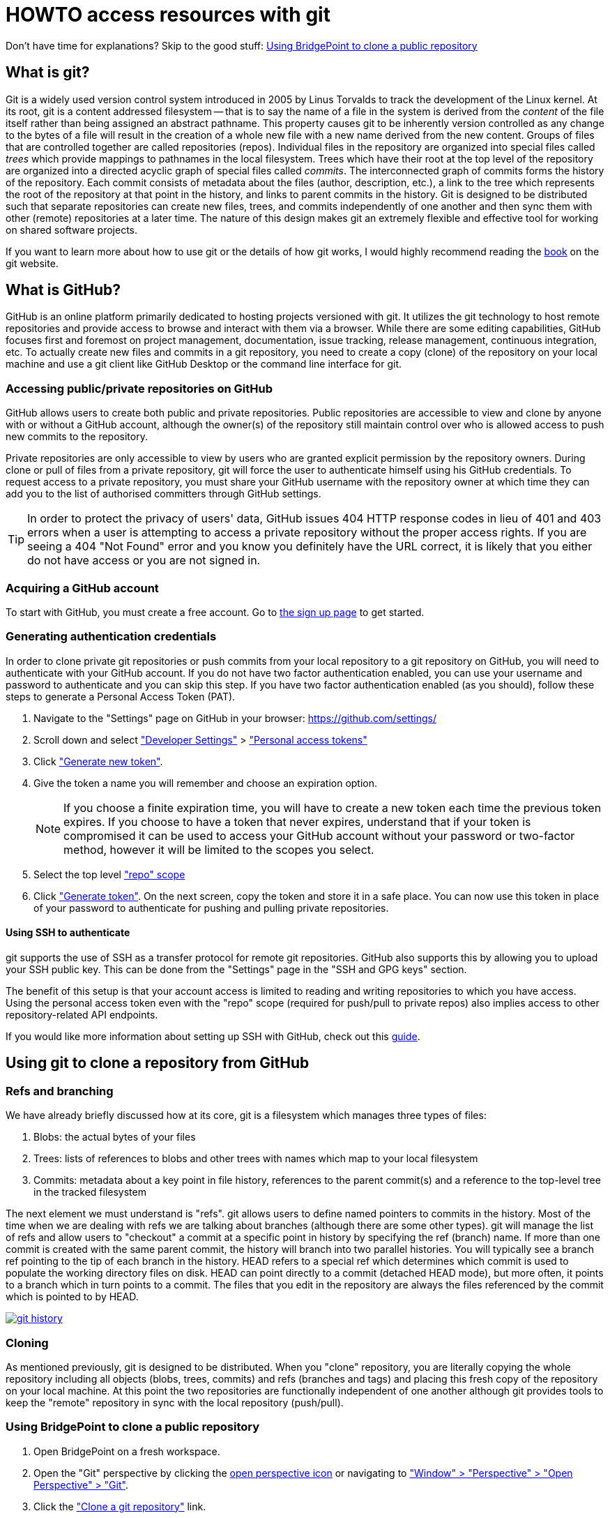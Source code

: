= HOWTO access resources with git

Don't have time for explanations? Skip to the good stuff:
<<Using BridgePoint to clone a public repository>>

== What is git?

Git is a widely used version control system introduced in 2005 by Linus Torvalds
to track the development of the Linux kernel. At its root, git is a content
addressed filesystem -- that is to say the name of a file in the system is
derived from the _content_ of the file itself rather than being assigned an
abstract pathname. This property causes git to be inherently version controlled
as any change to the bytes of a file will result in the creation of a whole new
file  with a new name derived from the new content. Groups of files that are
controlled together are called repositories (repos). Individual files in the
repository are organized into special files called _trees_ which provide
mappings to pathnames in the local filesystem. Trees which have their root at
the top level of the repository are organized into a directed acyclic graph of
special files called _commits_. The interconnected graph of commits forms the
history of the repository. Each commit consists of metadata about the files
(author, description, etc.), a link to the tree which represents the root of the
repository at that point in the history, and links to parent commits in the
history. Git is designed to be distributed such that separate repositories can
create new files, trees, and commits independently of one another and then sync
them with other (remote) repositories at a later time. The nature of this design
makes git an extremely flexible and effective tool for working on shared
software projects.

If you want to learn more about how to use git or the details of how git works,
I would highly recommend reading the link:https://git-scm.com/book/[book] on the
git website.

== What is GitHub?

GitHub is an online platform primarily dedicated to hosting projects versioned
with git. It utilizes the git technology to host remote repositories and provide
access to browse and interact with them via a browser. While there are some
editing capabilities, GitHub focuses first and foremost on project management,
documentation, issue tracking, release management, continuous integration, etc.
To actually create new files and commits in a git repository, you need to create
a copy (clone) of the repository on your local machine and use a git client like
GitHub Desktop or the command line interface for git.

=== Accessing public/private repositories on GitHub

GitHub allows users to create both public and private repositories. Public
repositories are accessible to view and clone by anyone with or without a GitHub
account, although the owner(s) of the repository still maintain control over who
is allowed access to push new commits to the repository.

Private repositories are only accessible to view by users who are granted
explicit permission by the repository owners. During clone or pull of files from
a private repository, git will force the user to authenticate himself using his
GitHub credentials. To request access to a private repository, you must share
your GitHub username with the repository owner at which time they can add you to
the list of authorised committers through GitHub settings.

TIP: In order to protect the privacy of users' data, GitHub issues 404 HTTP
response codes in lieu of  401 and 403 errors when a user is attempting to
access a private repository without the proper access rights. If you are seeing
a 404 "Not Found" error and you know you definitely have the URL correct, it is
likely that you either do not have access or you are not signed in.

=== Acquiring a GitHub account

To start with GitHub, you must create a free account. Go to
link:https://github.com/signup[the sign up page] to get started.

=== Generating authentication credentials

In order to clone private git repositories or push commits from your local
repository to a git repository on GitHub, you will need to authenticate with
your GitHub account. If you do not have two factor authentication enabled, you
can use your username and password to authenticate and you can skip this step.
If you have two factor authentication enabled (as you should), follow these
steps to generate a Personal Access Token (PAT).

. Navigate to the "Settings" page on GitHub in your browser:
  https://github.com/settings/
. Scroll down and select link:images/01_dev_settings.png["Developer Settings"] >
  link:images/02_pat.png["Personal access tokens"]
. Click link:images/03_create_new.png["Generate new token"].
. Give the token a name you will remember and choose an expiration option.

+
NOTE: If you choose a finite expiration time, you will have to create a new
token each time the previous token expires. If you choose to have a token that
never expires, understand that if your token is compromised it can be used to
access your GitHub account without your password or two-factor method, however
it will be limited to the scopes you select.

. Select the top level link:images/04_token_options.png["repo" scope]
. Click link:images/05_generate_token.png["Generate token"]. On the next
  screen, copy the token and store it in a safe place. You can now use this
  token in place of your password to authenticate for pushing and pulling
  private repositories.

==== Using SSH to authenticate

git supports the use of SSH as a transfer protocol for remote git repositories.
GitHub also supports this by allowing you to upload your SSH public key. This
can be done from the "Settings" page in the "SSH and GPG keys" section.

The benefit of this setup is that your account access is limited to reading and
writing repositories to which you have access. Using the personal access token
even with the "repo" scope (required for push/pull to private repos) also
implies access to other repository-related API endpoints.

If you would like more information about setting up SSH with GitHub, check out
this
link:https://docs.github.com/en/authentication/connecting-to-github-with-ssh[guide].

== Using git to clone a repository from GitHub

=== Refs and branching

We have already briefly discussed how at its core, git is a filesystem which
manages three types of files:

. Blobs: the actual bytes of your files
. Trees: lists of references to blobs and other trees with names which map to
  your local filesystem
. Commits: metadata about a key point in file history, references to the parent
  commit(s) and a reference to the top-level tree in the tracked filesystem

The next element we must understand is "refs". git allows users to define named
pointers to commits in the history. Most of the time when we are dealing with
refs we are talking about branches (although there are some other types). git
will manage the list of refs and allow users to "checkout" a commit at a
specific point in history by specifying the ref (branch) name. If more than one
commit is created with the same parent commit, the history will branch into two
parallel histories. You will typically see a branch ref pointing to the tip of
each branch in the history. HEAD refers to a special ref which determines
which commit is used to populate the working directory files on disk. HEAD can
point directly to a commit (detached HEAD mode), but more often, it points to a
branch which in turn points to a commit. The files that you edit in the
repository are always the files referenced by the commit which is pointed to by
HEAD.

[link=images/06_history.png]                                
image::images/06_history.png[git history]

=== Cloning

As mentioned previously, git is designed to be distributed. When you "clone"
repository, you are literally copying the whole repository including all objects
(blobs, trees, commits) and refs (branches and tags) and placing this fresh copy
of the repository on your local machine. At this point the two repositories are
functionally independent of one another although git provides tools to keep the
"remote" repository in sync with the local repository (push/pull).

=== Using BridgePoint to clone a public repository

. Open BridgePoint on a fresh workspace.

. Open the "Git" perspective by clicking the
  link:images/07_open_perspective1.png[open perspective icon] or navigating to
  link:images/08_open_perspective2.png["Window" > "Perspective" > "Open Perspective" > "Git"].
. Click the link:images/09_clone.png["Clone a git repository"] link.
. In your web browser navigate to https://github.com/xtuml/models.
. Click the link:images/10_clone_URI.png["Code" drop down], make sure "HTTPS" is
  selected and click the copy icon to copy the URI to your clipboard.
. In BridgePoint, paste the URI into the link:images/11_clone_URI2.png["URI" text entry box].
  You will see some fields automatically populate.
. Click "Next". Click "Next" again leaving the default configuration in place.
. On the final page, enter the local destination where you want the files to
  live in the link:images/12_destination.png["Directory" text input]. We recommend
  `$HOME/git` on Unix-like systems and `C:\git` on Windows, however this choice is
  up to user preference.
. Click "Finish". It may take a few minutes to download the repository contents.
  When it is complete, you will see a little cylinder with the name of the
  repository in the "Git Repositories" view.
. Expand the repository and then expand link:images/13_working_tree.png["Working Tree"].
  Here you can browse the files contained in the commit pointed to by "HEAD".
. Right click on the repository and select link:images/14_import_projects.png["Import Projects"].
. link:images/15_import_microwaveoven.png[Deselect all projects] and then find
  "MicrowaveOven" and select it. You can start typing in the "filter" box to
  quickly narrow the results.
. Click "Finish".
. Switch back to the xtUML Modeling perspective. You will see that the
  link:images/16_browse_microwaveoven.png["MicrowaveOven" model has been imported] and is
  ready to browse.

==== Using BridgePoint to clone a private repository

Public repositories can be cloned from GitHub using the HTTPS protocol without
authentication. The neat thing about the distribution model of git is that once
you clone a repository, those files belong to you. You can continue to commit
and contribute to a local repository even if you do not have write access to the
remote repository on GitHub. You can even create your own repository on GitHub
and push the files to that new repository, however unless the owner(s) have
granted you access, you will not be able to push back to the original
repository.

To access private repositories, and to push new commits to all repositories on
GitHub, you must authenticate with your GitHub account credentials so that
GitHub can enforce access restrictions based on your user identity.

. To clone a private repository, follow the steps above to acquire the clone URI
  and open the "Clone Git Repository Wizard".
. In the link:images/17_authentication.png["Authentication" section], enter your
  GitHub user ID and your Personal Access Token (PAT) generated in the
  <<Generating authentication credentials>> step (or your account password if you
  have two factor authentication disabled).
. Click "Next", "Next, "Finish". The repository will be cloned just as before.

NOTE: You will need to provide your GitHub username and PAT/password each time
you interact with the remote repository (push/pull). Eclipse provides a
mechanism to be cache user credentials so this can be streamlined.

=== Other git clients

==== Command line git clients

The official git client is a command line utility. This tool comes pre-installed
on MacOS (although you may be prompted to install developer tools first). It can
be installed easily by your favourite package manager on Linux.

On Windows, you must download and install git from the
link:https://gitforwindows.org/[Git for Windows] page. This tool comes with Git
BASH which provides a bash shell and accompanying essential tools to provide a
very familiar experience on Windows.

==== GUI tools

*GitHub Desktop* provides a very nice integrated experience with GitHub on your
browser. It is free to download and use.

*Sourcetree* is another really nice GUI for git which provides a very nice view
of the history and active branches. It is also free to download and use.
